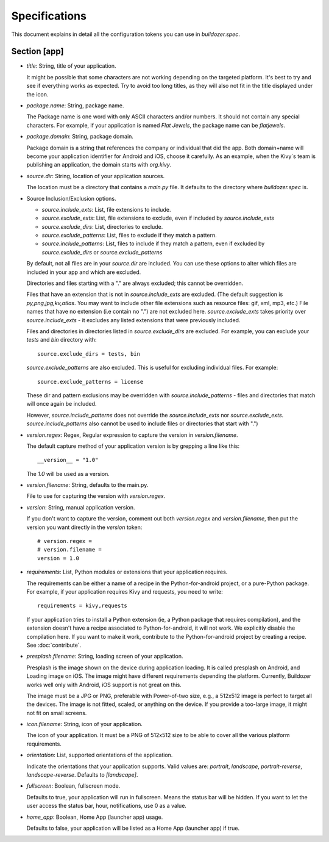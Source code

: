 Specifications
==============

This document explains in detail all the configuration tokens you can use in
`buildozer.spec`.

Section [app]
-------------

- `title`: String, title of your application.
  
  It might be possible that some characters are not working depending on the
  targeted platform. It's best to try and see if everything works as expected.
  Try to avoid too long titles, as they will also not fit in the title
  displayed under the icon.

- `package.name`: String, package name.

  The Package name is one word with only ASCII characters and/or numbers. It
  should not contain any special characters. For example, if your application
  is named `Flat Jewels`, the package name can be `flatjewels`.

- `package.domain`: String, package domain.

  Package domain is a string that references the company or individual that
  did the app. Both domain+name will become your application identifier for
  Android and iOS, choose it carefully. As an example, when the Kivy`s team
  is publishing an application, the domain starts with `org.kivy`.

- `source.dir`: String, location of your application sources.

  The location must be a directory that contains a `main.py` file. It defaults
  to the directory where `buildozer.spec` is.

- Source Inclusion/Exclusion options.

  - `source.include_exts`: List, file extensions to include.
  - `source.exclude_exts`: List, file extensions to exclude, even if included by
    `source.include_exts`
  - `source.exclude_dirs`: List, directories to exclude.
  - `source.exclude_patterns`: List, files to exclude if they match a pattern.
  - `source.include_patterns`: List, files to include if they match a pattern, even if excluded by
    `source.exclude_dirs` or `source.exclude_patterns`

  By default, not all files are in your `source.dir` are included. You can
  use these options to alter which files are included in your app and which
  are excluded.

  Directories and files starting with a "." are always excluded; this cannot be
  overridden.

  Files that have an extension that is not in `source.include_exts` are excluded.
  (The default suggestion is `py,png,jpg,kv,atlas`. You may want to include other
  file extensions such as resource files: gif, xml, mp3, etc.)  File names that
  have no extension (i.e contain no ".") are not excluded here.
  `source.exclude_exts` takes priority over `source.include_exts` - it excludes any listed extensions
  that were previously included.

  Files and directories in directories listed in `source.exclude_dirs` are excluded. For example, you can exclude your
  `tests` and `bin` directory with::

        source.exclude_dirs = tests, bin

  `source.exclude_patterns` are also excluded. This is useful for excluding individual
  files. For example::

         source.exclude_patterns = license

  These dir and pattern exclusions may be overridden with
  `source.include_patterns` - files and directories that match will once again be included.

  However, `source.include_patterns` does not override the `source.include_exts` nor
  `source.exclude_exts`. `source.include_patterns` also cannot be used to include files or directories that
  start with ".")

- `version.regex`: Regex, Regular expression to capture the version in
  `version.filename`.

  The default capture method of your application version is by grepping a line
  like this::

    __version__ = "1.0"

  The `1.0` will be used as a version.

- `version.filename`: String, defaults to the main.py.

  File to use for capturing the version with `version.regex`.

- `version`: String, manual application version.

  If you don't want to capture the version, comment out both `version.regex`
  and `version.filename`, then put the version you want directly in the
  `version` token::

    # version.regex =
    # version.filename = 
    version = 1.0

- `requirements`: List, Python modules or extensions that your application
  requires.

  The requirements can be either a name of a recipe in the Python-for-android
  project, or a pure-Python package. For example, if your application requires
  Kivy and requests, you need to write::

    requirements = kivy,requests

  If your application tries to install a Python extension (ie, a Python
  package that requires compilation), and the extension doesn't have a recipe
  associated to Python-for-android, it will not work. We explicitly disable
  the compilation here. If you want to make it work, contribute to the
  Python-for-android project by creating a recipe. See :doc:`contribute`.

- `presplash.filename`: String, loading screen of your application.

  Presplash is the image shown on the device during application loading.
  It is called presplash on Android, and Loading image on iOS. The image might
  have different requirements depending the platform. Currently, Buildozer
  works well only with Android, iOS support is not great on this.

  The image must be a JPG or PNG, preferable with Power-of-two size, e.g., a
  512x512 image is perfect to target all the devices. The image is not fitted,
  scaled, or anything on the device. If you provide a too-large image, it might
  not fit on small screens.

- `icon.filename`: String, icon of your application.

  The icon of your application. It must be a PNG of 512x512 size to be able to
  cover all the various platform requirements.

- `orientation`: List, supported orientations of the application.

  Indicate the orientations that your application supports.
  Valid values are: `portrait`, `landscape`, `portrait-reverse`, `landscape-reverse`.
  Defaults to `[landscape]`.

- `fullscreen`: Boolean, fullscreen mode.

  Defaults to true, your application will run in fullscreen. Means the status
  bar will be hidden. If you want to let the user access the status bar,
  hour, notifications, use 0 as a value.

- `home_app`: Boolean, Home App (launcher app) usage.

  Defaults to false, your application will be listed as a Home App (launcher app) if true.

